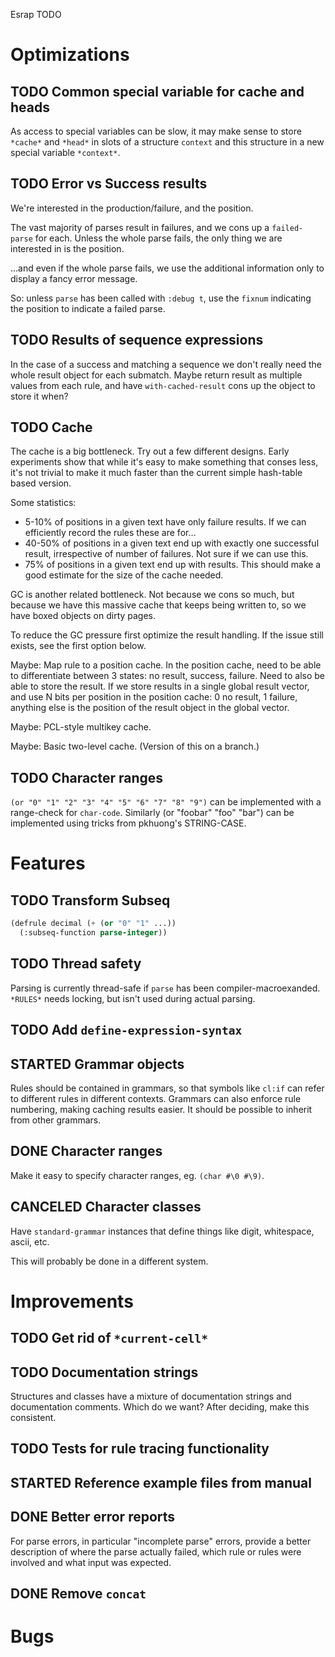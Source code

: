 Esrap TODO

* Optimizations
** TODO Common special variable for cache and heads
   As access to special variables can be slow, it may make sense to
   store =*cache*= and =*head*= in slots of a structure =context= and
   this structure in a new special variable =*context*=.
** TODO Error vs Success results
   We're interested in the production/failure, and the position.

   The vast majority of parses result in failures, and we cons up a
   =failed-parse= for each. Unless the whole parse fails, the only
   thing we are interested in is the position.

   ...and even if the whole parse fails, we use the additional
   information only to display a fancy error message.

   So: unless =parse= has been called with =:debug t=, use the
   =fixnum= indicating the position to indicate a failed parse.
** TODO Results of sequence expressions
   In the case of a success and matching a sequence we don't really
   need the whole result object for each submatch. Maybe return result
   as multiple values from each rule, and have =with-cached-result=
   cons up the object to store it when?
** TODO Cache
    The cache is a big bottleneck. Try out a few different designs.
    Early experiments show that while it's easy to make something that
    conses less, it's not trivial to make it much faster than the
    current simple hash-table based version.

    Some statistics:

    - 5-10% of positions in a given text have only failure results.
      If we can efficiently record the rules these are for...
    - 40-50% of positions in a given text end up with exactly one
      successful result, irrespective of number of failures. Not sure
      if we can use this.
    - 75% of positions in a given text end up with results. This
      should make a good estimate for the size of the cache needed.

    GC is another related bottleneck. Not because we cons so much, but
    because we have this massive cache that keeps being written to, so
    we have boxed objects on dirty pages.

    To reduce the GC pressure first optimize the result handling. If
    the issue still exists, see the first option below.

    Maybe: Map rule to a position cache. In the position cache, need
    to be able to differentiate between 3 states: no result, success,
    failure. Need to also be able to store the result. If we store
    results in a single global result vector, and use N bits per
    position in the position cache: 0 no result, 1 failure, anything
    else is the position of the result object in the global vector.

    Maybe: PCL-style multikey cache.

    Maybe: Basic two-level cache. (Version of this on a branch.)
** TODO Character ranges
   =(or "0" "1" "2" "3" "4" "5" "6" "7" "8" "9")= can be implemented
   with a range-check for =char-code=. Similarly (or "foobar" "foo"
   "bar") can be implemented using tricks from pkhuong's STRING-CASE.
* Features
** TODO Transform Subseq
   #+BEGIN_SRC lisp
     (defrule decimal (+ (or "0" "1" ...))
       (:subseq-function parse-integer))
   #+END_SRC
** TODO Thread safety
   Parsing is currently thread-safe if =parse= has been
   compiler-macroexanded. =*RULES*= needs locking, but isn't used
   during actual parsing.
** TODO Add =define-expression-syntax=
** STARTED Grammar objects
   Rules should be contained in grammars, so that symbols like =cl:if=
   can refer to different rules in different contexts. Grammars can
   also enforce rule numbering, making caching results easier. It
   should be possible to inherit from other grammars.
** DONE Character ranges
   Make it easy to specify character ranges, eg. =(char #\0 #\9)=.
** CANCELED Character classes
   Have =standard-grammar= instances that define things like digit,
   whitespace, ascii, etc.

   This will probably be done in a different system.
* Improvements
** TODO Get rid of =*current-cell*=
** TODO Documentation strings
   Structures and classes have a mixture of documentation strings and
   documentation comments. Which do we want? After deciding, make this
   consistent.
** TODO Tests for rule tracing functionality
** STARTED Reference example files from manual
** DONE Better error reports
   For parse errors, in particular "incomplete parse" errors, provide
   a better description of where the parse actually failed, which rule
   or rules were involved and what input was expected.
** DONE Remove =concat=
* Bugs
